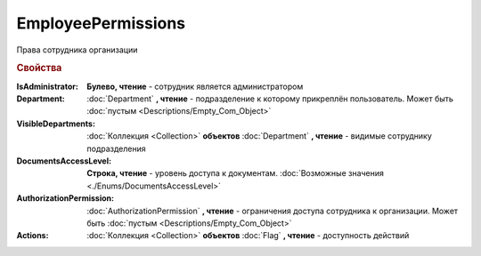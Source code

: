 EmployeePermissions
===================

Права сотрудника организации


.. rubric:: Свойства


:IsAdministrator:
    **Булево, чтение** - сотрудник является администратором

:Department:
    :doc:`Department` **, чтение** - подразделение к которому прикреплён пользователь. Может быть :doc:`пустым <Descriptions/Empty_Com_Object>`

:VisibleDepartments:
    :doc:`Коллекция <Collection>` **объектов** :doc:`Department` **, чтение** - видимые сотруднику подразделения

:DocumentsAccessLevel:
    **Строка, чтение** - уровень доступа к документам. :doc:`Возможные значения <./Enums/DocumentsAccessLevel>`

:AuthorizationPermission:
    :doc:`AuthorizationPermission` **, чтение** - ограничения доступа сотрудника к организации. Может быть :doc:`пустым <Descriptions/Empty_Com_Object>`

:Actions:
    :doc:`Коллекция <Collection>` **объектов** :doc:`Flag` **, чтение** - доступность действий
